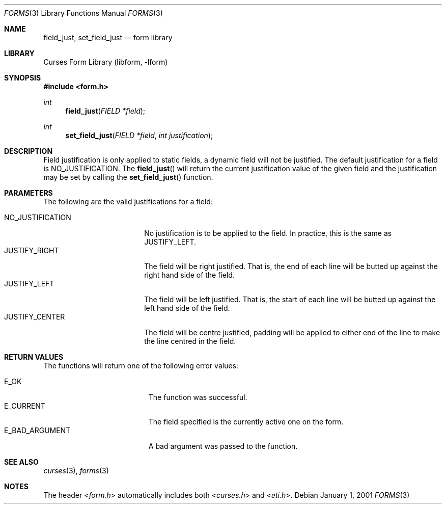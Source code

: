 .\"	form_field_just.3,v 1.11 2010/03/22 21:58:31 joerg Exp
.\"
.\" Copyright (c) 2001
.\"	Brett Lymn - blymn@baea.com.au, brett_lymn@yahoo.com.au
.\"
.\" This code is donated to The NetBSD Foundation by the author.
.\"
.\" Redistribution and use in source and binary forms, with or without
.\" modification, are permitted provided that the following conditions
.\" are met:
.\" 1. Redistributions of source code must retain the above copyright
.\"    notice, this list of conditions and the following disclaimer.
.\" 2. Redistributions in binary form must reproduce the above copyright
.\"    notice, this list of conditions and the following disclaimer in the
.\"    documentation and/or other materials provided with the distribution.
.\" 3. The name of the Author may not be used to endorse or promote
.\"    products derived from this software without specific prior written
.\"    permission.
.\"
.\" THIS SOFTWARE IS PROVIDED BY THE AUTHOR ``AS IS'' AND
.\" ANY EXPRESS OR IMPLIED WARRANTIES, INCLUDING, BUT NOT LIMITED TO, THE
.\" IMPLIED WARRANTIES OF MERCHANTABILITY AND FITNESS FOR A PARTICULAR PURPOSE
.\" ARE DISCLAIMED.  IN NO EVENT SHALL THE AUTHOR BE LIABLE
.\" FOR ANY DIRECT, INDIRECT, INCIDENTAL, SPECIAL, EXEMPLARY, OR CONSEQUENTIAL
.\" DAMAGES (INCLUDING, BUT NOT LIMITED TO, PROCUREMENT OF SUBSTITUTE GOODS
.\" OR SERVICES; LOSS OF USE, DATA, OR PROFITS; OR BUSINESS INTERRUPTION)
.\" HOWEVER CAUSED AND ON ANY THEORY OF LIABILITY, WHETHER IN CONTRACT, STRICT
.\" LIABILITY, OR TORT (INCLUDING NEGLIGENCE OR OTHERWISE) ARISING IN ANY WAY
.\" OUT OF THE USE OF THIS SOFTWARE, EVEN IF ADVISED OF THE POSSIBILITY OF
.\" SUCH DAMAGE.
.\"
.Dd January 1, 2001
.Dt FORMS 3
.Os
.Sh NAME
.Nm field_just ,
.Nm set_field_just
.Nd form library
.Sh LIBRARY
.Lb libform
.Sh SYNOPSIS
.In form.h
.Ft int
.Fn field_just "FIELD *field"
.Ft int
.Fn set_field_just "FIELD *field" "int justification"
.Sh DESCRIPTION
Field justification is only applied to static fields, a dynamic field
will not be justified.
The default justification for a field is
NO_JUSTIFICATION.
The
.Fn field_just
will return the current justification value of the given field and the
justification may be set by calling the
.Fn set_field_just
function.
.Sh PARAMETERS
The following are the valid justifications for a field:
.Pp
.Bl -tag -width NO_JUSTIFICATION -compact
.It NO_JUSTIFICATION
No justification is to be applied to the field.
In practice, this is the same as JUSTIFY_LEFT.
.It JUSTIFY_RIGHT
The field will be right justified.
That is, the end of each line will
be butted up against the right hand side of the field.
.It JUSTIFY_LEFT
The field will be left justified.
That is, the start of each line
will be butted up against the left hand side of the field.
.It JUSTIFY_CENTER
The field will be centre justified, padding will be applied to either
end of the line to make the line centred in the field.
.El
.Sh RETURN VALUES
The functions will return one of the following error values:
.Pp
.Bl -tag -width E_UNKNOWN_COMMAND -compact
.It Er E_OK
The function was successful.
.It Er E_CURRENT
The field specified is the currently active one on the form.
.It Er E_BAD_ARGUMENT
A bad argument was passed to the function.
.El
.Sh SEE ALSO
.Xr curses 3 ,
.Xr forms 3
.Sh NOTES
The header
.In form.h
automatically includes both
.In curses.h
and
.In eti.h .
